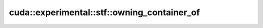 .. AUTO-GENERATED by auto_api_generator.py - DO NOT EDIT

cuda::experimental::stf::owning_container_of
============================================

.. doxygenstruct:: cuda::experimental::stf::owning_container_of
   :project: cudax
   :members:
   :undoc-members:
